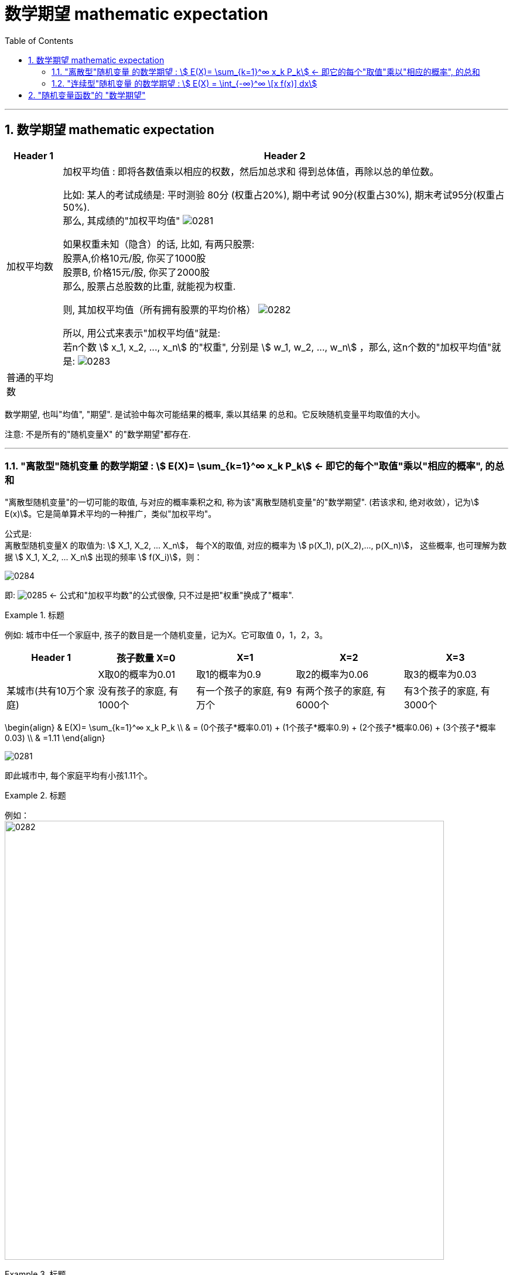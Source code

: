 

= 数学期望 mathematic expectation
:sectnums:
:toclevels: 3
:toc: left

---

== 数学期望 mathematic expectation


[options="autowidth"]
|===
|Header 1 |Header 2

|加权平均数
|加权平均值 : 即将各数值乘以相应的权数，然后加总求和 得到总体值，再除以总的单位数。

比如: 某人的考试成绩是: 平时测验 80分 (权重占20%), 期中考试 90分(权重占30%), 期末考试95分(权重占50%). +
那么, 其成绩的"加权平均值" image:img/0281.svg[,]


如果权重未知（隐含）的话, 比如, 有两只股票:  +
股票A,价格10元/股, 你买了1000股 +
股票B, 价格15元/股, 你买了2000股 +
那么, 股票占总股数的比重, 就能视为权重.

则, 其加权平均值（所有拥有股票的平均价格） image:img/0282.svg[,]


所以, 用公式来表示"加权平均值"就是: +
若n个数 stem:[ x_1, x_2, ..., x_n] 的"权重", 分别是 stem:[ w_1, w_2, ..., w_n] ，那么, 这n个数的"加权平均值"就是:  image:img/0283.svg[,]


|普通的平均数
|
|===


数学期望, 也叫"均值", "期望". 是试验中每次可能结果的概率, 乘以其结果 的总和。它反映随机变量平均取值的大小。

注意: 不是所有的"随机变量X" 的"数学期望"都存在.

---


=== "离散型"随机变量 的数学期望 : stem:[ E(X)= \sum_{k=1}^∞ x_k P_k] ← 即它的每个"取值"乘以"相应的概率", 的总和

"离散型随机变量"的一切可能的取值, 与对应的概率乘积之和, 称为该"离散型随机变量"的"数学期望". (若该求和, 绝对收敛），记为stem:[ E(x)]。它是简单算术平均的一种推广，类似"加权平均"。

公式是: +
离散型随机变量X 的取值为: stem:[ X_1, X_2, ... X_n]， 每个X的取值, 对应的概率为 stem:[ p(X_1), p(X_2),..., p(X_n)]， 这些概率, 也可理解为数据 stem:[ X_1, X_2, ... X_n] 出现的频率 stem:[ f(X_i)]，则：

image:img/0284.svg[,]

即: image:img/0285.svg[,]   ← 公式和"加权平均数"的公式很像, 只不过是把"权重"换成了"概率".

.标题
====
例如: 城市中任一个家庭中, 孩子的数目是一个随机变量，记为X。它可取值 0，1，2，3。

[options="autowidth"]
|===
|Header 1 |孩子数量 X=0 |X=1 |X=2 |X=3

|
|X取0的概率为0.01
|取1的概率为0.9
|取2的概率为0.06
|取3的概率为0.03

|某城市(共有10万个家庭)
|没有孩子的家庭, 有1000个
|有一个孩子的家庭, 有9万个
|有两个孩子的家庭, 有6000个
|有3个孩子的家庭, 有3000个
|===

\begin{align}
& E(X)= \sum_{k=1}^∞ x_k P_k \\
& = (0个孩子*概率0.01) + (1个孩子*概率0.9) + (2个孩子*概率0.06) + (3个孩子*概率0.03) \\
& =1.11
\end{align}


image:img/0281.png[,]

即此城市中, 每个家庭平均有小孩1.11个。
====


.标题
====
例如： +
image:img/0282.png[,750]
====


.标题
====
例如： +
image:img/0283.png[,650]
====


---


=== "连续型"随机变量 的数学期望 : stem:[ E(X) = \int_{-∞}^∞ \[x f(x)\] dx]

连续性随机变量X, 它的"概率函数"(即概率密度函数)是: f(x) +
如果 这个积分: stem:[ \int_{-∞}^∞ \[x f(x)\] dx] 的值, 是绝对收敛的, 则, 该积分的值, 就是"连续性随机变量X"的 "数学期望".

即: stem:[ E(X) = \int_{-∞}^∞ \[x f(x)\] dx]


.标题
====
例如： +
image:img/0284.png[,]

image:img/0286.svg[,500]
====



.标题
====
例如： +
image:img/0289.png[,850]

image:img/0287.png[,]

image:img/0288.png[,]
====


---


== "随机变量函数"的 "数学期望"

即 用随机变量X 构造出新的函数 Y=g(X), 来求这个"新函数Y"的数学期望.

[options="autowidth"]
|===
|Header 1 |数学期望

|"离散型"的随机变量 X
|stem:[ E(X)= \sum X_i P_i]

|由 "离散型随机变量X" 构造出的新函数 Y=g(X)
|stem:[ E(Y)= \sum g(x_i) P_i]

|"连续型"的随机变量 X
|stem:[  E(X)= \int_{-∞}^∞ \[x f(x)\] dx ]

|由 "连续型随机变量X" 构造出的新函数 Y=g(X)
|stem:[  E(Y)= \int_{-∞}^∞ \[=g(x) f(x)\] dx ]
|===


.标题
====
例如： +
image:img/0290.png[,]
====




.标题
====
例如： +
image:img/0291.png[,]
====








https://www.bilibili.com/video/BV1ot411y7mU?p=48&spm_id_from=pageDriver&vd_source=52c6cb2c1143f8e222795afbab2ab1b5

14.50
